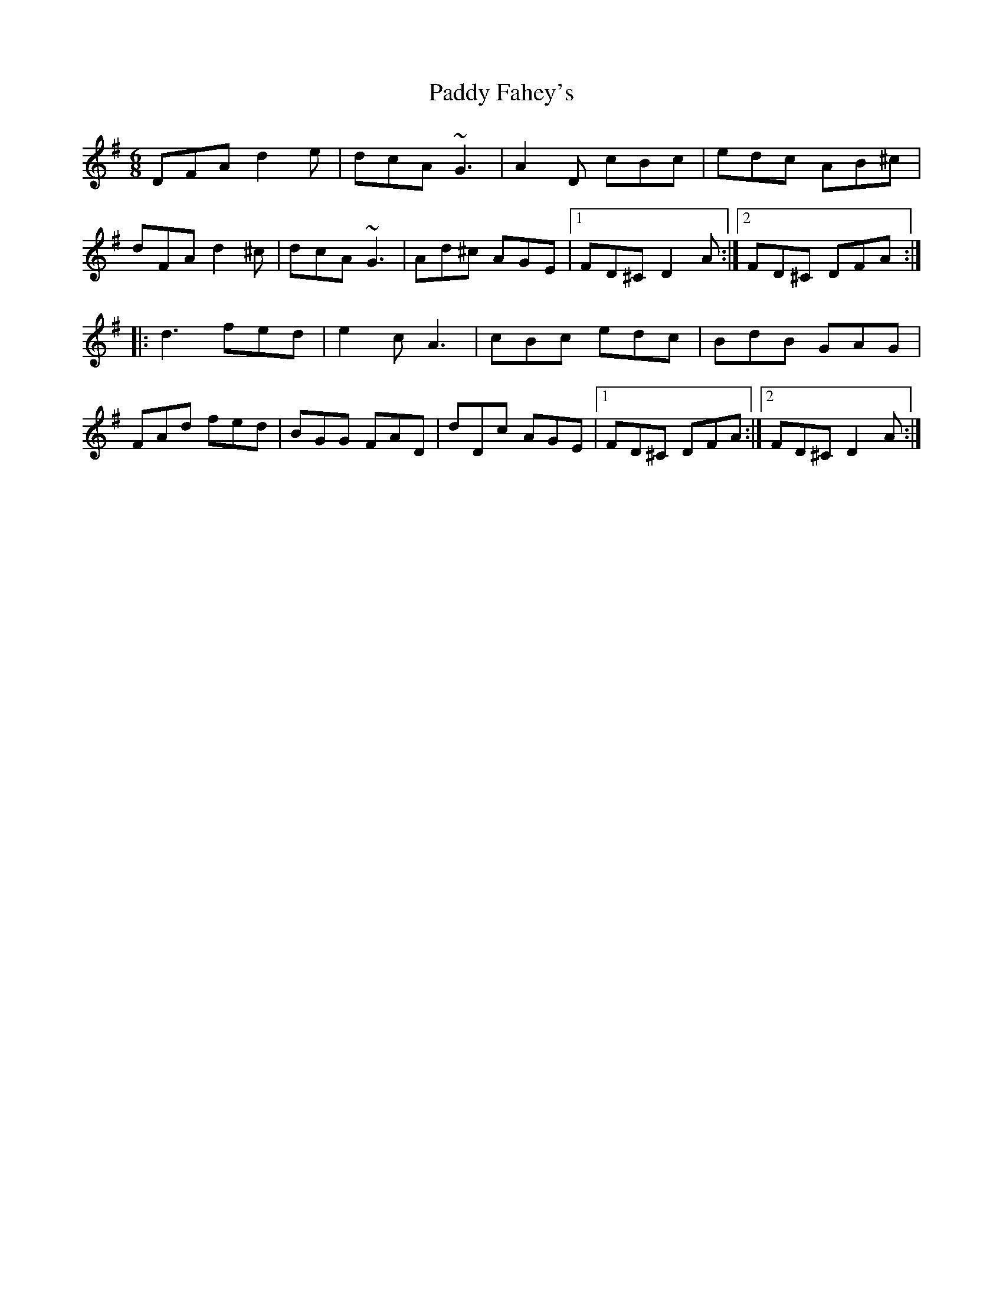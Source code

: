 X: 31199
T: Paddy Fahey's
R: jig
M: 6/8
K: Dmixolydian
DFA d2 e|dcA ~G3|A2 D cBc|edc AB^c|
dFA d2 ^c|dcA ~G3|Ad^c AGE|1 FD^C D2 A:|2 FD^C DFA:|
|:d3 fed|e2 c A3|cBc edc|BdB GAG|
FAd fed|BGG FAD|dDc AGE|1 FD^C DFA:|2 FD^C D2 A:|

